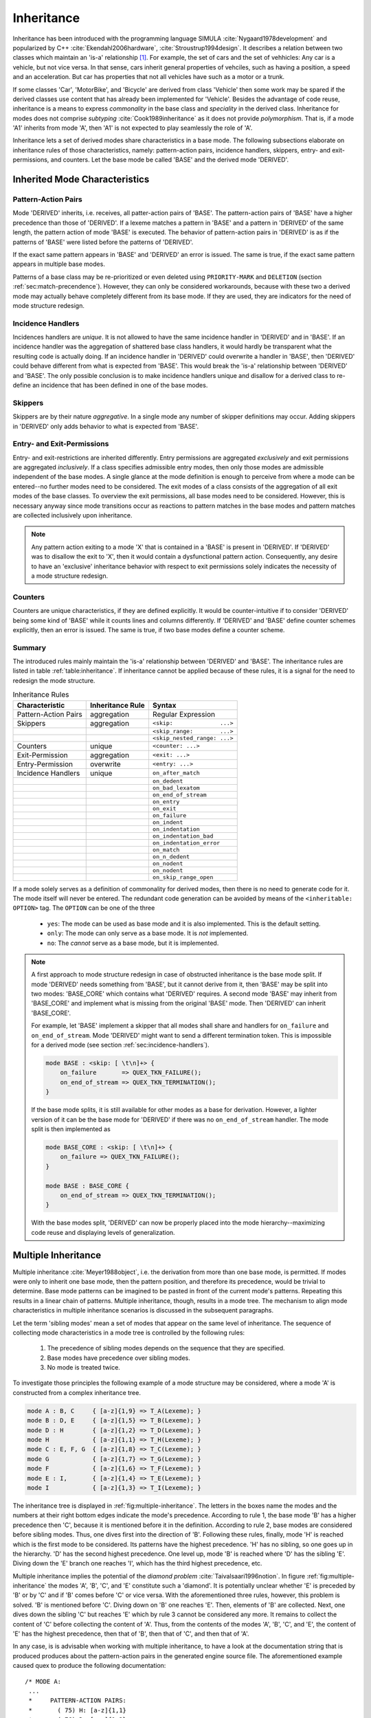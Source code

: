 Inheritance
===========

Inheritance has been introduced with the programming
language SIMULA :cite:`Nygaard1978development` and popularized by C++
:cite:`Ekendahl2006hardware`, :cite:`Stroustrup1994design`.  It describes a
relation between two classes which maintain an 'is-a' relationship [#f1]_. For
example, the set of cars and the set of vehhicles: Any car is a vehicle, but not
vice versa. In that sense, cars inherit general properties of vehciles, 
such as having a position, a speed and an acceleration. But car has properties
that not all vehicles have such as a motor or a trunk. 

If some classes 'Car', 'MotorBike', and 'Bicycle' are derived from class
'Vehicle' then some work may be spared if the derived classes use content that
has already been implemented for 'Vehicle'. Besides the advantage of code
reuse, inheritance is a means to express *commonality* in the base class and
*speciality* in the derived class. Inheritance for modes does not comprise
*subtyping* :cite:`Cook1989inheritance` as it does not provide *polymorphism*.
That is, if a mode 'A1' inherits from mode 'A', then 'A1' is not expected to
play seamlessly the role of 'A'. 

Inheritance lets a set of derived modes share characteristics in a base mode.
The following subsections elaborate on inheritance rules of those
characteristics, namely: pattern-action pairs, incidence handlers, skippers,
entry- and exit- permissions, and counters. Let the base mode be called 'BASE'
and the derived mode 'DERIVED'. 

-------------------------------
Inherited Mode Characteristics
-------------------------------

Pattern-Action Pairs
^^^^^^^^^^^^^^^^^^^^

Mode 'DERIVED' inherits, i.e. receives, all patter-action pairs of 'BASE'.  The
pattern-action pairs of 'BASE' have a higher precedence than those of
'DERIVED'.  If a lexeme matches a pattern in 'BASE' and a pattern in 'DERIVED'
of the same length, the pattern action of mode 'BASE' is executed.  The
behavior of pattern-action pairs in 'DERIVED' is as if the patterns of 'BASE'
were listed before the patterns of 'DERIVED'.  

If the exact same pattern appears in 'BASE' and 'DERIVED' an error is issued.
The same is true, if the exact same pattern appears in multiple base modes.

Patterns of a base class may be re-prioritized or even deleted using
``PRIORITY-MARK`` and ``DELETION`` (section :ref:`sec:match-precendence`).
However, they can only be considered workarounds, because with these two a
derived mode may actually behave completely different from its base mode. If
they are used, they are indicators for the need of mode structure redesign.


.. sec:incidence-handlers

Incidence Handlers
^^^^^^^^^^^^^^^^^^^^

Incidences handlers are *unique*. It is not allowed to have the same incidence
handler in 'DERIVED' and in 'BASE'. If an incidence handler was the aggregation
of shattered base class handlers, it would hardly be transparent what the
resulting code is actually doing. If an incidence handler in 'DERIVED' could
overwrite a handler in 'BASE', then 'DERIVED' could behave different from
what is expected from 'BASE'. This would break the 'is-a' relationship between
'DERIVED' and 'BASE'. The only possible conclusion is to make incidence handlers
unique and disallow for a derived class to re-define an incidence that has been
defined in one of the base modes.

Skippers
^^^^^^^^^^^^^^^^^^^^

Skippers are by their nature *aggregative*. In a single mode any number of
skipper definitions may occur. Adding skippers in 'DERIVED' only adds behavior
to what is expected from 'BASE'.

Entry- and Exit-Permissions
^^^^^^^^^^^^^^^^^^^^^^^^^^^^^^^^^^^^^^^^

Entry- and exit-restrictions are inherited differently. Entry permissions are
aggregated *exclusively* and exit permissions are aggregated *inclusively*. If
a class specifies admissible entry modes, then only those modes are admissible
independent of the base modes. A single glance at the mode definition is enough
to perceive from where a mode can be entered--no further modes need to be
considered.  The exit modes of a class consists of the aggregation of all exit
modes of the base classes. To overview the exit permissions, all base modes
need to be considered.  However, this is necessary anyway since mode
transitions occur as reactions to pattern matches in the base modes and pattern
matches are collected inclusively upon inheritance.

.. note::

   Any pattern action exiting to a mode 'X' that is contained in a 'BASE' is
   present in 'DERIVED'. If 'DERIVED' was to disallow the exit to 'X', then it
   would contain a dysfunctional pattern action. Consequently, any desire to
   have an 'exclusive' inheritance behavior with respect to exit permissions
   solely indicates the necessity of a mode structure redesign.
   

Counters
^^^^^^^^^^^^^^^^^^^^

Counters are unique characteristics, if they are defined explicitly. It would
be counter-intuitive if to consider 'DERIVED' being some kind of 'BASE' while
it counts lines and columns differently.  If 'DERIVED' and 'BASE' define
counter schemes explicitly, then an error is issued.  The same is true, if two
base modes define a counter scheme.

Summary
^^^^^^^^^^^^^^^^^^^^

The introduced rules mainly maintain the 'is-a' relationship between 'DERIVED'
and 'BASE'. The inheritance rules are listed in table :ref:`table:inheritance`.
If inheritance cannot be applied because of these rules, it is a signal for the
need to redesign the mode structure. 

.. _table:inheritance:

.. table:: Inheritance Rules

    +------------------------+-------------------+--------------------------------------+
    | Characteristic         | Inheritance Rule  | Syntax                               |
    +========================+===================+======================================+
    | Pattern-Action Pairs   | aggregation       | Regular Expression                   |
    +------------------------+-------------------+--------------------------------------+
    | Skippers               | aggregation       | ``<skip:              ...>``         |
    +------------------------+-------------------+--------------------------------------+
    |                        |                   | ``<skip_range:        ...>``         |
    +------------------------+-------------------+--------------------------------------+
    |                        |                   | ``<skip_nested_range: ...>``         |
    +------------------------+-------------------+--------------------------------------+
    | Counters               | unique            | ``<counter: ...>``                   |
    +------------------------+-------------------+--------------------------------------+
    | Exit-Permission        | aggregation       | ``<exit: ...>``                      |
    +------------------------+-------------------+--------------------------------------+
    | Entry-Permission       | overwrite         | ``<entry: ...>``                     |
    +------------------------+-------------------+--------------------------------------+
    | Incidence Handlers     | unique            | ``on_after_match``                   |
    +------------------------+-------------------+--------------------------------------+
    |                        |                   | ``on_dedent``                        |
    +------------------------+-------------------+--------------------------------------+
    |                        |                   | ``on_bad_lexatom``                   |
    +------------------------+-------------------+--------------------------------------+
    |                        |                   | ``on_end_of_stream``                 |
    +------------------------+-------------------+--------------------------------------+
    |                        |                   | ``on_entry``                         |
    +------------------------+-------------------+--------------------------------------+
    |                        |                   | ``on_exit``                          |
    +------------------------+-------------------+--------------------------------------+
    |                        |                   | ``on_failure``                       |
    +------------------------+-------------------+--------------------------------------+
    |                        |                   | ``on_indent``                        |
    +------------------------+-------------------+--------------------------------------+
    |                        |                   | ``on_indentation``                   |
    +------------------------+-------------------+--------------------------------------+
    |                        |                   | ``on_indentation_bad``               |
    +------------------------+-------------------+--------------------------------------+
    |                        |                   | ``on_indentation_error``             |
    +------------------------+-------------------+--------------------------------------+
    |                        |                   | ``on_match``                         |
    +------------------------+-------------------+--------------------------------------+
    |                        |                   | ``on_n_dedent``                      |
    +------------------------+-------------------+--------------------------------------+
    |                        |                   | ``on_nodent``                        |
    +------------------------+-------------------+--------------------------------------+
    |                        |                   | ``on_nodent``                        |
    +------------------------+-------------------+--------------------------------------+
    |                        |                   | ``on_skip_range_open``               |
    +------------------------+-------------------+--------------------------------------+

If a mode solely serves as a definition of commonality for derived modes, then
there is no need to generate code for it. The mode itself will never be
entered. The redundant code generation can be avoided by means of the
``<inheritable: OPTION>`` tag. The ``OPTION`` can be one of the three

   * ``yes``: The mode can be used as base mode and it is also implemented.  This is the default setting. 

   * ``only``: The mode can only serve as a base mode. It is *not* implemented.

   * ``no``: The *cannot* serve as a base mode, but it is implemented.

.. note::

    A first approach to mode structure redesign in case of obstructed
    inheritance is the base mode split.  If mode 'DERIVED' needs something from
    'BASE', but it cannot derive from it, then 'BASE' may be split into two
    modes: 'BASE_CORE' which contains what 'DERIVED' requires. A second mode
    'BASE' may inherit from 'BASE_CORE' and implement what is missing from the
    original 'BASE' mode.  Then 'DERIVED' can inherit 'BASE_CORE'.

    For example, let 'BASE' implement a skipper that all modes shall share and
    handlers for ``on_failure`` and ``on_end_of_stream``. Mode 'DERIVED' might
    want to send a different termination token. This is impossible for a
    derived mode (see section :ref:`sec:incidence-handlers`).

    .. code-block:: cpp

       mode BASE : <skip: [ \t\n]+> {
           on_failure       => QUEX_TKN_FAILURE();
           on_end_of_stream => QUEX_TKN_TERMINATION();
       }

    If the base mode splits, it is still available for other modes as a base
    for derivation. However, a lighter version of it can be the base mode for
    'DERIVED' if there was no ``on_end_of_stream`` handler. The mode split is
    then implemented as

    .. code-block:: cpp

       mode BASE_CORE : <skip: [ \t\n]+> {
           on_failure => QUEX_TKN_FAILURE();
       }

       mode BASE : BASE_CORE {
           on_end_of_stream => QUEX_TKN_TERMINATION();
       }

    With the base modes split, 'DERIVED' can now be properly placed into the
    mode hierarchy--maximizing code reuse and displaying levels of
    generalization.


--------------------
Multiple Inheritance
--------------------

Multiple inheritance :cite:`Meyer1988object`, i.e. the derivation from more
than one base mode, is permitted. If modes were only to inherit one base mode,
then the pattern position, and therefore its precedence, would be trivial to
determine. Base mode patterns can be imagined to be pasted in front of the
current mode's patterns. Repeating this results in a linear chain of patterns.
Multiple inheritance, though, results in a mode tree. The mechanism to align
mode characteristics in multiple inheritance scenarios is discussed in the
subsequent paragraphs. 

Let the term 'sibling modes' mean a set of modes that appear on the same level
of inheritance.  The sequence of collecting mode characteristics in a mode tree
is controlled by the following rules:

    #. The precedence of sibling modes depends on the sequence that
       they are specified.

    #. Base modes have precedence over sibling modes. 
       
    #. No mode is treated twice.

To investigate those principles the following example of a mode structure may
be considered, where a mode 'A' is constructed from a complex inheritance tree. 

.. code-block:: cpp

    mode A : B, C     { [a-z]{1,9} => T_A(Lexeme); }
    mode B : D, E     { [a-z]{1,5} => T_B(Lexeme); }
    mode D : H        { [a-z]{1,2} => T_D(Lexeme); }
    mode H            { [a-z]{1,1} => T_H(Lexeme); }
    mode C : E, F, G  { [a-z]{1,8} => T_C(Lexeme); }
    mode G            { [a-z]{1,7} => T_G(Lexeme); }
    mode F            { [a-z]{1,6} => T_F(Lexeme); }
    mode E : I,       { [a-z]{1,4} => T_E(Lexeme); }
    mode I            { [a-z]{1,3} => T_I(Lexeme); }

The inheritance tree is displayed in :ref:`fig:multiple-inheritance`. The
letters in the boxes name the modes and the numbers at their right bottom edges
indicate the mode's precedence. According to rule 1, the base mode 'B' has a
higher precedence then 'C', because it is mentioned before it in the
definition. According to rule 2, base modes are considered before sibling
modes. Thus, one dives first into the direction of 'B'. Following these rules,
finally, mode 'H' is reached which is the first mode to be considered. Its
patterns have the highest precedence.  'H' has no sibling, so one goes up in
the hierarchy. 'D' has the second highest precedence. One level up, mode 'B' is
reached where 'D' has the sibling 'E'.  Diving down the 'E' branch one reaches
'I', which has the third highest precedence, etc.

.. _fig:multiple-inheritance:

.. image:: ../figures/mode-multiple-inheritance.*
   :align: center
   :alt:   Multiple inheritance mode structure.

Multiple inheritance implies the potential of the *diamond problem*
:cite:`Taivalsaari1996notion`.  In figure :ref:`fig:multiple-inheritance` the
modes 'A', 'B', 'C', and 'E' constitute such a 'diamond'. It is potentially
unclear whether 'E' is preceded by 'B' or by 'C' and if 'B' comes before 'C' or
vice versa. With the aforementioned three rules, however, this problem is
solved. 'B' is mentioned before 'C'. Diving down on 'B' one reaches 'E'. 
Then, elements of 'B' are collected. Next, one dives down the sibling 'C' but
reaches 'E' which by rule 3 cannot be considered any more. It remains to
collect the content of 'C' before collecting the content of 'A'. Thus, from the
contents of the modes 'A', 'B', 'C', and 'E', the content of 'E' has the highest
precedence, then that of 'B', then that of 'C', and then that of 'A'.

In any case, is is advisable when working with multiple inheritance, to have a
look at the documentation string that is produced produces about the
pattern-action pairs in the generated engine source file. The aforementioned
example caused quex to produce the following documentation::

    /* MODE A:
     ...
     *     PATTERN-ACTION PAIRS:
     *       ( 75) H: [a-z]{1,1}
     *       ( 76) D: [a-z]{1,2}
     *       ( 77) I: [a-z]{1,3}
     *       ( 78) E: [a-z]{1,4}
     *       ( 79) B: [a-z]{1,5}
     *       ( 80) F: [a-z]{1,6}
     *       ( 81) G: [a-z]{1,7}
     *       ( 82) C: [a-z]{1,8}
     *       ( 83) A: [a-z]{1,9}
     ...

The first column of the table gives the index that was created for the pattern.
It is an expression of precedence.  The second column tells from what mode the
pattern was inherited and the third column displays the pattern itself.

.. rubric:: Footnotes

.. [#f1] An 'is-a' relationship implements the *Liskov Substitution Principle*
        :cite:`Liskov1987KAD`. That is, let S be a subtype of T. Then, if a property is
        true for all elements in T, then the property must also be be true for all
        elements in S.
